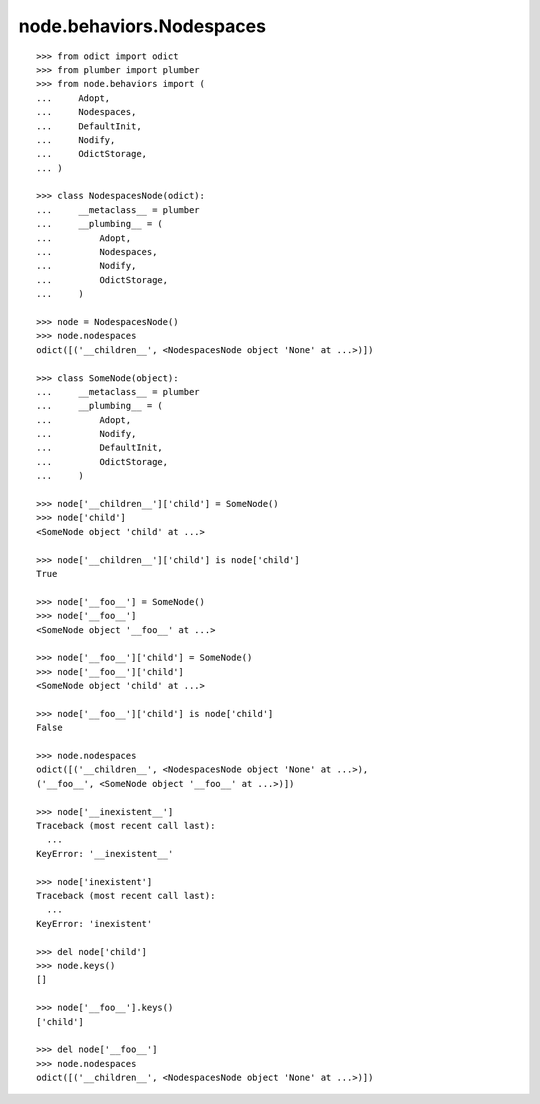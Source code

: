 node.behaviors.Nodespaces
-------------------------

::

    >>> from odict import odict
    >>> from plumber import plumber
    >>> from node.behaviors import (
    ...     Adopt,
    ...     Nodespaces,
    ...     DefaultInit,
    ...     Nodify,
    ...     OdictStorage,
    ... )
    
    >>> class NodespacesNode(odict):
    ...     __metaclass__ = plumber
    ...     __plumbing__ = (
    ...         Adopt, 
    ...         Nodespaces, 
    ...         Nodify, 
    ...         OdictStorage,
    ...     )
    
    >>> node = NodespacesNode()
    >>> node.nodespaces
    odict([('__children__', <NodespacesNode object 'None' at ...>)])
    
    >>> class SomeNode(object):
    ...     __metaclass__ = plumber
    ...     __plumbing__ = (
    ...         Adopt, 
    ...         Nodify, 
    ...         DefaultInit,
    ...         OdictStorage,
    ...     )
    
    >>> node['__children__']['child'] = SomeNode()
    >>> node['child']
    <SomeNode object 'child' at ...>
    
    >>> node['__children__']['child'] is node['child']
    True
    
    >>> node['__foo__'] = SomeNode()
    >>> node['__foo__']
    <SomeNode object '__foo__' at ...>
    
    >>> node['__foo__']['child'] = SomeNode()
    >>> node['__foo__']['child']
    <SomeNode object 'child' at ...>
    
    >>> node['__foo__']['child'] is node['child']
    False
    
    >>> node.nodespaces
    odict([('__children__', <NodespacesNode object 'None' at ...>), 
    ('__foo__', <SomeNode object '__foo__' at ...>)])
    
    >>> node['__inexistent__']
    Traceback (most recent call last):
      ...
    KeyError: '__inexistent__'
    
    >>> node['inexistent']
    Traceback (most recent call last):
      ...
    KeyError: 'inexistent'
    
    >>> del node['child']
    >>> node.keys()
    []
    
    >>> node['__foo__'].keys()
    ['child']
    
    >>> del node['__foo__']
    >>> node.nodespaces
    odict([('__children__', <NodespacesNode object 'None' at ...>)])
